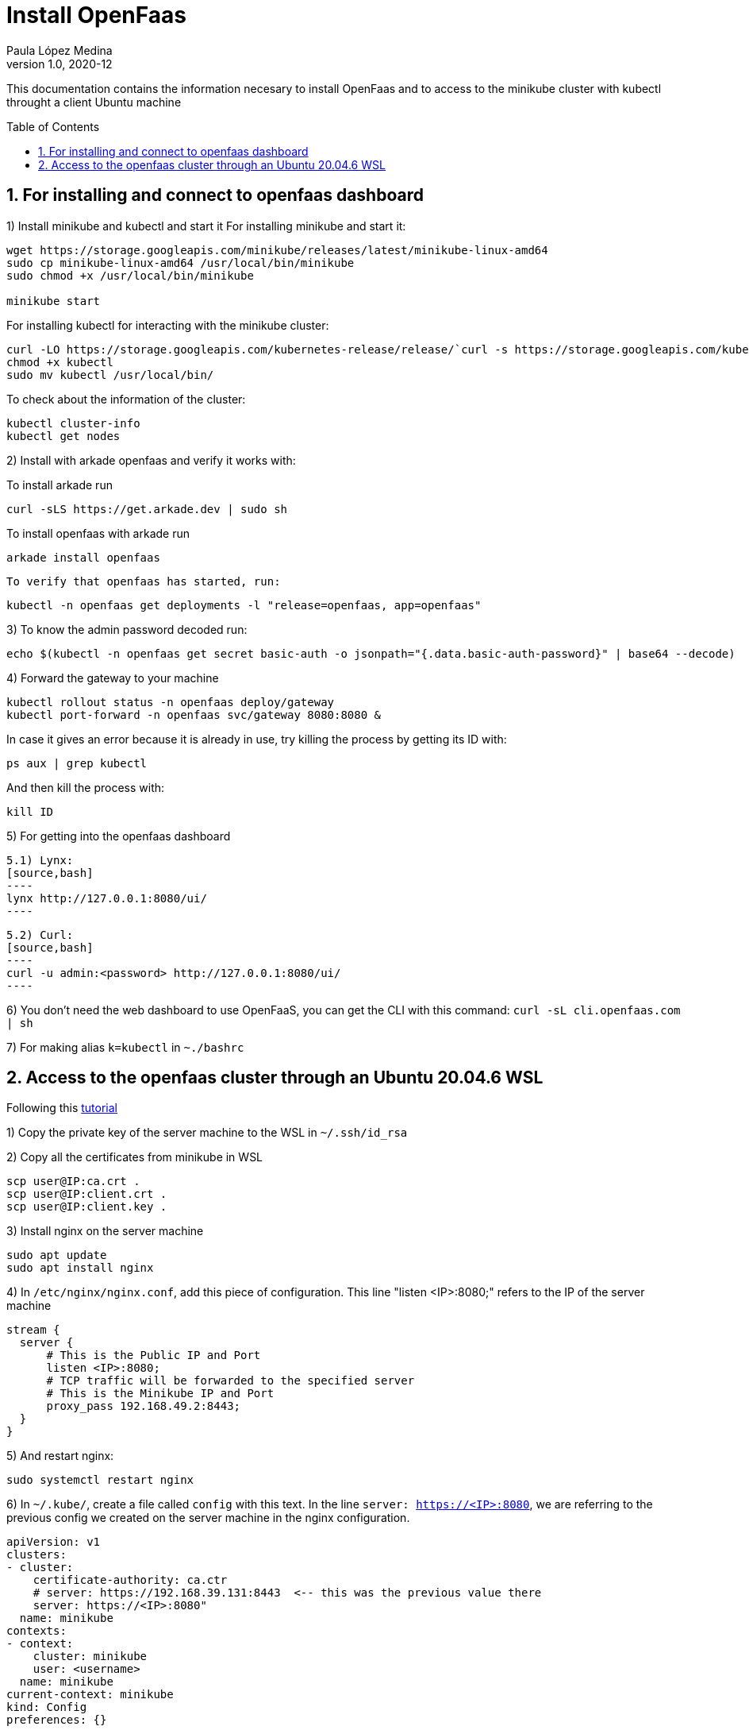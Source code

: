 = Install OpenFaas
Paula López Medina 
v1.0, 2020-12
// Metadata
:keywords: kubeshark 
// Create TOC wherever needed
:toc: macro
:sectanchors:
:sectnumlevels: 2
:sectnums: 
:source-highlighter: pygments
:imagesdir: images
// Start: Enable admonition icons
ifdef::env-github[]
:tip-caption: :bulb:
:note-caption: :information_source:
:important-caption: :heavy_exclamation_mark:
:caution-caption: :fire:
:warning-caption: :warning:
// Icons for GitHub
:yes: :heavy_check_mark:
:no: :x:
endif::[]
ifndef::env-github[]
:icons: font
// Icons not for GitHub
:yes: icon:check[]
:no: icon:times[]
endif::[]
// End: Enable admonition icons

This documentation contains the information necesary to install OpenFaas and to access to the minikube cluster with kubectl throught a client Ubuntu machine 

// Create the Table of contents here
toc::[]

== For installing and connect to openfaas dashboard

1) Install minikube and kubectl and start it
For installing minikube and start it:

[source,bash]
----
wget https://storage.googleapis.com/minikube/releases/latest/minikube-linux-amd64
sudo cp minikube-linux-amd64 /usr/local/bin/minikube
sudo chmod +x /usr/local/bin/minikube

minikube start
----

For installing kubectl for interacting with the minikube cluster:

[source,bash]
----
curl -LO https://storage.googleapis.com/kubernetes-release/release/`curl -s https://storage.googleapis.com/kubernetes-release/release/stable.txt`/bin/linux/amd64/kubectl
chmod +x kubectl
sudo mv kubectl /usr/local/bin/
----

To check about the information of the cluster:

[source,bash]
----
kubectl cluster-info
kubectl get nodes
----


2) Install with arkade openfaas and verify it works with:

To install arkade run
[source,bash]
----
curl -sLS https://get.arkade.dev | sudo sh
----
To install openfaas with arkade run 
[source,bash]
----

arkade install openfaas
----
 To verify that openfaas has started, run:
[source,bash]
----
kubectl -n openfaas get deployments -l "release=openfaas, app=openfaas"
----

3) To know the admin password decoded run:
[source,bash]
----
echo $(kubectl -n openfaas get secret basic-auth -o jsonpath="{.data.basic-auth-password}" | base64 --decode)
----

4) Forward the gateway to your machine
[source,bash]
----
kubectl rollout status -n openfaas deploy/gateway
kubectl port-forward -n openfaas svc/gateway 8080:8080 &
----

In case it gives an error because it is already in use, try killing the process by getting its ID with:

[source,bash]
----
ps aux | grep kubectl
----
And then kill the process with:
[source,bash]
----
kill ID
----

5) For getting into the openfaas dashboard

    5.1) Lynx:
    [source,bash]
    ----
    lynx http://127.0.0.1:8080/ui/
    ----

    5.2) Curl:
    [source,bash]
    ----
    curl -u admin:<password> http://127.0.0.1:8080/ui/
    ----

6) You don't need the web dashboard to use OpenFaaS, you can get the CLI with this command: `curl -sL cli.openfaas.com | sh`

7) For making alias `k=kubectl` in `~./bashrc`

== Access to the openfaas cluster through an Ubuntu 20.04.6 WSL

Following this  https://www.zepworks.com/posts/access-minikube-remotely-kvm/#3c-open-the-port-[tutorial]

1) Copy the private key of the server machine to the WSL in `~/.ssh/id_rsa`

2) Copy all the certificates from minikube in WSL
[source,bash]
----
scp user@IP:ca.crt .
scp user@IP:client.crt .
scp user@IP:client.key .
----

3) Install nginx on the server machine
[source,bash]
----
sudo apt update
sudo apt install nginx
----

4) In `/etc/nginx/nginx.conf`, add this piece of configuration. This line "listen <IP>:8080;" refers to the IP of the server machine
[source,bash]
----
stream {
  server {
      # This is the Public IP and Port
      listen <IP>:8080;
      # TCP traffic will be forwarded to the specified server
      # This is the Minikube IP and Port
      proxy_pass 192.168.49.2:8443;
  }
}
----

5) And restart nginx:
[source,bash]
----
sudo systemctl restart nginx
----

6) In `~/.kube/`, create a file called `config` with this text. In the line `server: https://<IP>:8080`, we are referring to the previous config we created on the server machine in the nginx configuration.
[source]
----
apiVersion: v1
clusters:
- cluster:
    certificate-authority: ca.ctr
    # server: https://192.168.39.131:8443  <-- this was the previous value there
    server: https://<IP>:8080"
  name: minikube
contexts:
- context:
    cluster: minikube
    user: <username>
  name: minikube
current-context: minikube
kind: Config
preferences: {}
users:
- name: <username>
  user:
    client-certificate: client.ctr
    client-key: client.key
----

For checking the connection with the cluster:
[source,bash]
----
kubectl get pods
----

7) Continue with the previous set:

    7.1) First get the admin password:
    [source,bash]
    ----
    echo $(kubectl -n openfaas get secret basic-auth -o jsonpath="{.data.basic-auth-password}" | base64 --decode)
    ----

    7.2) Forward the 8080 port:
    [source,bash]
    ----
    kubectl port-forward -n openfaas svc/gateway 8080:8080 &
    ----

    7.3) Check the openfaas cluster:
    [source,bash]
    ----
    kubectl -n openfaas get deployments -l "release=openfaas, app=openfaas"
    ----

    7.4) Access the openfaas dashboard:
    [source,bash]
    ----
    curl -u admin:<password> http://127.0.0.1:8080/ui/
    ----




